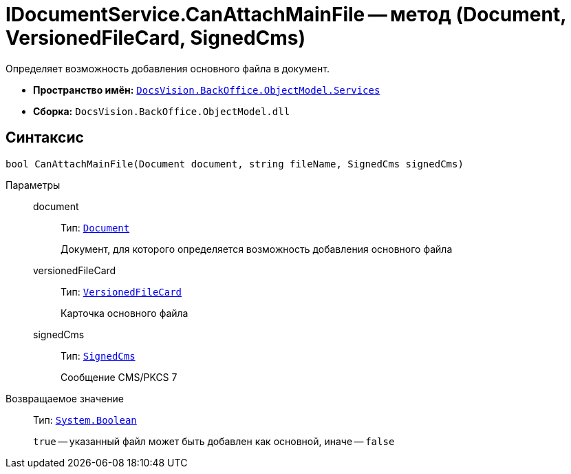 = IDocumentService.CanAttachMainFile -- метод (Document, VersionedFileCard, SignedCms)

Определяет возможность добавления основного файла в документ.

* *Пространство имён:* `xref:BackOffice-ObjectModel-Services-Entities:Services_NS.adoc[DocsVision.BackOffice.ObjectModel.Services]`
* *Сборка:* `DocsVision.BackOffice.ObjectModel.dll`

== Синтаксис

[source,csharp]
----
bool CanAttachMainFile(Document document, string fileName, SignedCms signedCms)
----

Параметры::
document:::
Тип: `xref:BackOffice-ObjectModel-Document:Document_CL.adoc[Document]`
+
Документ, для которого определяется возможность добавления основного файла

versionedFileCard:::
Тип: `xref:Platform-ObjectManager:SystemCards/VersionedFileCard_CL.adoc[VersionedFileCard]`
+
Карточка основного файла

signedCms:::
Тип: `https://msdn.microsoft.com/ru-ru/library/system.security.cryptography.pkcs.signedcms.aspx[SignedCms]`
+
Сообщение CMS/PKCS 7

Возвращаемое значение::
Тип: `http://msdn.microsoft.com/ru-ru/library/system.boolean.aspx[System.Boolean]`
+
`true` -- указанный файл может быть добавлен как основной, иначе -- `false`
